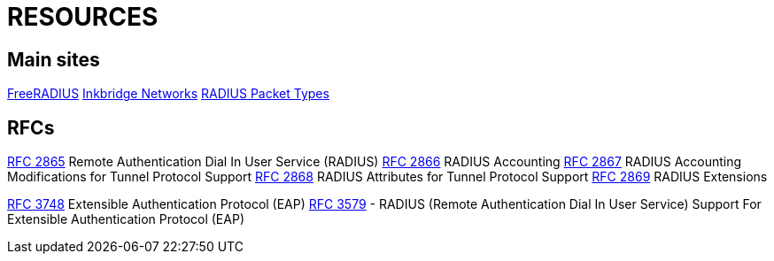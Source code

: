 = RESOURCES

== Main sites

https://www.freeradius.org/[FreeRADIUS]
https://www.inkbridgenetworks.com/[Inkbridge Networks]
https://www.iana.org/assignments/radius-types/radius-types.xhtml[RADIUS Packet Types]

== RFCs

https://datatracker.ietf.org/doc/html/rfc2865[RFC 2865] Remote Authentication Dial In User Service (RADIUS)
https://datatracker.ietf.org/doc/html/rfc2866[RFC 2866] RADIUS Accounting
https://datatracker.ietf.org/doc/html/rfc2867[RFC 2867] RADIUS Accounting Modifications for Tunnel Protocol Support
https://datatracker.ietf.org/doc/html/rfc2868[RFC 2868] RADIUS Attributes for Tunnel Protocol Support
https://datatracker.ietf.org/doc/html/rfc2869[RFC 2869] RADIUS Extensions

https://datatracker.ietf.org/doc/html/rfc3758[RFC 3748] Extensible Authentication Protocol (EAP)
https://datatracker.ietf.org/doc/html/rfc3579[RFC 3579] - RADIUS (Remote Authentication Dial In User Service) Support For Extensible Authentication Protocol (EAP)




// Copyright (C) 2025 Network RADIUS SAS.  Licenced under CC-by-NC 4.0.
// This documentation was developed by Network RADIUS SAS.
